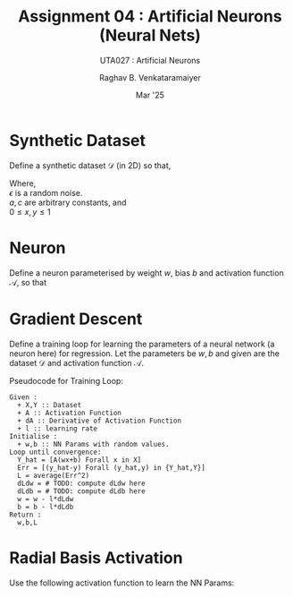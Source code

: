﻿#+options: toc:nil
#+TITLE: Assignment 04 : Artificial Neurons (Neural Nets)
#+SUBTITLE: UTA027 : Artificial Neurons
#+AUTHOR: Raghav B. Venkataramaiyer
#+DATE: Mar '25
#+latex_header_extra: \usepackage{parskip}

#+md: [:material-file-pdf-box: Download this page as PDF](./index.pdf)

* COMMENT Auto Export to Md/Latex on save
#+begin_src emacs-lisp
  (cl-loop for hook in '(after-save-hook)
           do (add-hook hook
                        #'(lambda ()
                            (org-latex-export-to-pdf t)
                            (org-md-export-to-markdown)
                            (with-current-buffer (find-file-noselect (expand-file-name "index.md" default-directory))
                              (save-excursion
                                (goto-char (point-min))
                                (let* ((i 1)
                                       (boreg (pos-bol i))
                                       (eoreg (pos-eol i))
                                       _s)
                                  (while (not (eq boreg (point-max)))

                                    (setq _s (buffer-substring-no-properties boreg (+ 1 boreg)))
                                    (when (string= _s "#")
                                      (save-excursion (goto-char boreg)
                                                      (insert "#")))

                                    (setq i (+ i 1)
                                          boreg (pos-bol i)
                                          eoreg (pos-eol i)))))
                              (save-buffer)
                              (kill-buffer))
                            )
                        0 t))
#+end_src

#+RESULTS:

* Synthetic Dataset

Define a synthetic dataset $\mathcal{D}$ (in 2D) so
that,

\begin{align*}
  y = ce^{ax} + \epsilon
\end{align*}

Where, \\
$\epsilon$ is a random noise. \\
$a,c$ are arbitrary constants, and \\
$0 \leqslant x,y \leqslant 1$

* Neuron

Define a neuron parameterised by weight $w$, bias $b$
and activation function $\mathcal{A}$, so that

\begin{align*}
  f(x;w,b,\mathcal{A}) = \mathcal{A}(wx+b)
\end{align*}

* Gradient Descent

Define a training loop for learning the parameters of a
neural network (a neuron here) for regression.  Let the
parameters be $w,b$ and given are the dataset
$\mathcal{D}$ and activation function $\mathcal{A}$.

Pseudocode for Training Loop:

#+begin_example
  Given :
    + X,Y :: Dataset
    + A :: Activation Function
    + dA :: Derivative of Activation Function
    + l :: learning rate
  Initialise :
    + w,b :: NN Params with random values.
  Loop until convergence:
    Y_hat = [A(wx+b) Forall x in X]
    Err = [(y_hat-y) Forall (y_hat,y) in {Y_hat,Y}]
    L = average(Err^2)
    dLdw = # TODO: compute dLdw here
    dLdb = # TODO: compute dLdb here
    w = w - l*dLdw
    b = b - l*dLdb
  Return :
    w,b,L
#+end_example

* Radial Basis Activation

Use the following activation function to learn the NN
Params:

\begin{align*}
  \mathcal{A}(x) &= e^{-\frac{x^2}{2}} \\
  \frac{\partial\mathcal{A}}{\partial x}(x)
  &= -x\mathcal{A}(x)
\end{align*}

